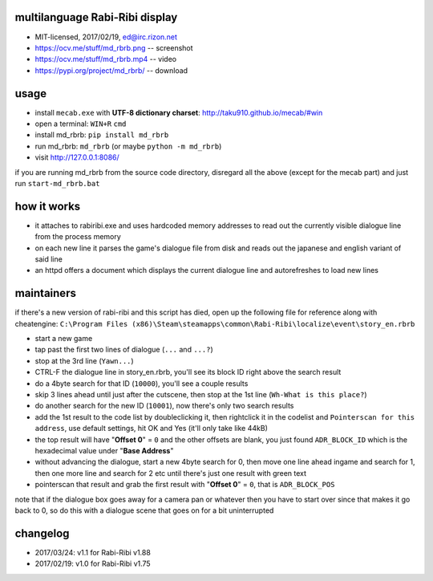 
multilanguage Rabi-Ribi display
===============================


* MIT-licensed, 2017/02/19, ed@irc.rizon.net
* https://ocv.me/stuff/md_rbrb.png -- screenshot
* https://ocv.me/stuff/md_rbrb.mp4 -- video
* https://pypi.org/project/md_rbrb/ -- download

usage
=====


* install ``mecab.exe`` with **UTF-8 dictionary charset**\ : http://taku910.github.io/mecab/#win
* open a terminal: ``WIN+R`` ``cmd``
* install md_rbrb: ``pip install md_rbrb``
* run md_rbrb: ``md_rbrb`` (or maybe ``python -m md_rbrb``\ )
* visit http://127.0.0.1:8086/

if you are running md_rbrb from the source code directory, disregard all the above (except for the mecab part) and just run ``start-md_rbrb.bat``

how it works
============


* it attaches to rabiribi.exe and uses hardcoded memory addresses to read out the currently visible dialogue line from the process memory
* on each new line it parses the game's dialogue file from disk and reads out the japanese and english variant of said line
* an httpd offers a document which displays the current dialogue line and autorefreshes to load new lines

maintainers
===========

if there's a new version of rabi-ribi and this script has died, open up the following file for reference along with cheatengine: ``C:\Program Files (x86)\Steam\steamapps\common\Rabi-Ribi\localize\event\story_en.rbrb``


* start a new game
* tap past the first two lines of dialogue (\ ``...`` and ``...?``\ )
* stop at the 3rd line (\ ``Yawn...``\ )
* CTRL-F the dialogue line in story_en.rbrb, you'll see its block ID right above the search result
* do a 4byte search for that ID (\ ``10000``\ ), you'll see a couple results
* skip 3 lines ahead until just after the cutscene, then stop at the 1st line (\ ``Wh-What is this place?``\ )
* do another search for the new ID (\ ``10001``\ ), now there's only two search results
* add the 1st result to the code list by doubleclicking it, then rightclick it in the codelist and ``Pointerscan for this address``\ , use default settings, hit OK and Yes (it'll only take like 44kB)
* the top result will have "\ **Offset 0**\ " = ``0`` and the other offsets are blank, you just found ``ADR_BLOCK_ID`` which is the hexadecimal value under "\ **Base Address**\ "
* without advancing the dialogue, start a new 4byte search for 0, then move one line ahead ingame and search for 1, then one more line and search for 2 etc until there's just one result with green text
* pointerscan that result and grab the first result with "\ **Offset 0**\ " = ``0``\ , that is ``ADR_BLOCK_POS``

note that if the dialogue box goes away for a camera pan or whatever then you have to start over since that makes it go back to 0, so do this with a dialogue scene that goes on for a bit uninterrupted

changelog
=========


* 2017/03/24: v1.1 for Rabi-Ribi v1.88
* 2017/02/19: v1.0 for Rabi-Ribi v1.75
